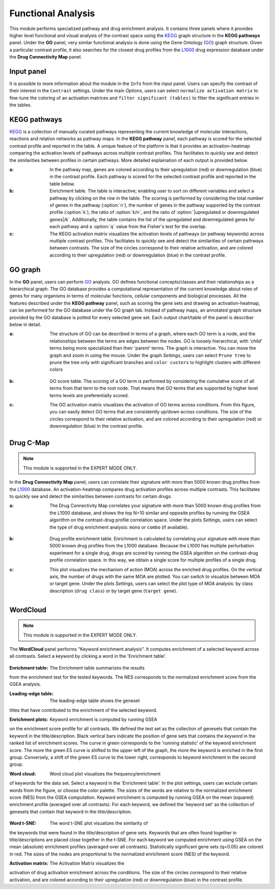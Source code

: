 .. _Functional:

Functional Analysis
================================================================================
This module performs specialized pathway and drug enrichment analysis. 
It contains three panels where it provides higher level functional and 
visual analysis of the contrast space using the 
`KEGG <https://www.ncbi.nlm.nih.gov/pmc/articles/PMC102409/>`__ graph structure
in the **KEGG pathways** panel. Under the **GO** panel, very similar functional
analysis is done using the Gene Ontology (`GO <http://geneontology.org/>`__) 
graph structure. 
Given a particular contrast profile, it also searches for the closest 
drug profiles from the `L1000 <https://www.ncbi.nlm.nih.gov/pubmed/29195078>`__
drug expression database under the **Drug Connectivity Map** panel.


Input panel
--------------------------------------------------------------------------------
It is possible to more information about the module in the ``Info``
from the input panel. Users can specify the contrast of their interest
in the ``Contrast`` settings. Under the main *Options*, users can
select ``normalize activation matrix`` to fine-tune the coloring of an
activation matrices and ``filter significant (tables)`` to filter the
significant entries in the tables.

.. figure:: figures/psc6.0.png
    :align: center
    :width: 30%


KEGG pathways
--------------------------------------------------------------------------------
`KEGG <https://www.ncbi.nlm.nih.gov/pmc/articles/PMC102409/>`__ is a collection
of manually curated pathways representing the current knowledge of molecular 
interactions, reactions and relation networks as pathway maps. In the 
**KEGG pathway** panel, each pathway is scored for the selected contrast profile
and reported in the table. A unique feature of the platform is that it provides 
an activation-heatmap comparing the activation levels of pathways across multiple
contrast profiles. This facilitates to quickly see and detect the similarities 
between profiles in certain pathways. More detailed explaination of each output
is provided below.

:**a**: In the pathway map, genes are colored according to their upregulation 
        (red) or downregulation (blue) in the contrast profile. Each pathway 
        is scored for the selected contrast profile and reported in the table 
        below.

:**b**: Enrichment table. The table is interactive; enabling user to sort on 
        different variables and select a pathway by clicking on the row in the 
        table. The scoring is performed by considering the total number of genes
        in the pathway (:option:`n`), the number of genes in the pathway supported by the 
        contrast profile (:option:`k`), the ratio of :option:`k/n`, and the ratio of 
        :option:`|upregulated or downregulated genes|/k`. Additionally, the table 
        contains the list of the upregulated and downregulated genes for each
        pathway and a :option:`q` value from the Fisher's test for the overlap.

:**c**: The KEGG activation matrix visualizes the activation levels of pathways
        (or pathway keywords) across multiple contrast profiles. This facilitates
        to quickly see and detect the similarities of certain pathways between
        contrasts. The size of the circles correspond to their relative activation,
        and are colored according to their upregulation (red) or downregulation
        (blue) in the contrast profile.

.. figure:: figures/psc6.1.png
    :align: center
    :width: 100%


GO graph
--------------------------------------------------------------------------------
In the **GO** panel, users can perform `GO <http://geneontology.org/>`__ analysis.
GO defines functional concepts/classes and their relationships as a hierarchical
graph. 
The GO database provides a computational representation of the current knowledge 
about roles of genes for many organisms in terms of molecular functions, cellular
components and biological processes. All the features described under the 
**KEGG pathway** panel, such as scoring the gene sets and drawing an 
activation-heatmap,
can be performed for the GO database under the GO graph tab. Instead of pathway
maps, an annotated graph structure provided by the GO database is potted for
every selected gene set. 
Each output chart/table of the panel is describer below in detail.

:**a**: The structure of GO can be described in terms of a graph, where each
        GO term is a node, and the relationships between the terms are edges 
        between the nodes. GO is loosely hierarchical, with 'child' terms being
        more specialized than their 'parent' terms. The graph is interactive. 
        You can move the graph and zoom in using the mouse.
        Under the graph *Settings*, users can select ``Prune tree`` to prune
        the tree only with significant branches and ``color custers`` to 
        highlight clusters with different colors

        .. figure:: figures/psc6.2.a.png
            :align: center
            :width: 35%

:**b**: GO score table. The scoring of a GO term is performed by considering
        the cumulative score of all terms from that term to the root node. 
        That means that GO terms that are supported by higher level terms
        levels are preferentially scored.

:**c**: The GO activation matrix visualizes the activation of GO terms
        across conditions. From this figure, you can easily detect GO terms
        that are consistently up/down across conditions. The size of the circles
        correspond to their relative activation, and are colored according to 
        their upregulation (red) or downregulation (blue) in the contrast
        profile.

.. figure:: figures/psc6.2.png
    :align: center
    :width: 100%

    
Drug C-Map
--------------------------------------------------------------------------------

.. note::

    This module is supported in the EXPERT MODE ONLY.

In the **Drug Connectivity Map** panel, users can correlate their signature with
more than 5000 known drug profiles from the 
`L1000 <https://www.ncbi.nlm.nih.gov/pubmed/29195078>`__ database. 
An activation-heatmap compares drug activation profiles across multiple contrasts. 
This facilitates to quickly see and detect the similarities between contrasts
for certain drugs.

:**a**: The Drug Connectivity Map correlates your signature with more than 
        5000 known drug profiles from the L1000 database, and shows the top
        N=10 similar and opposite profiles by running the GSEA algorithm on 
        the contrast-drug profile correlation space. Under the plots *Settings*,
        users can select the type of drug enrichment analysis: ``mono`` or 
        ``combo`` (if available).

        .. figure:: figures/psc6.3.a.png
            :align: center
            :width: 35%

:**b**: Drug profile enrichment table. Enrichment is calculated by correlating
        your signature with more than 5000 known drug profiles from the L1000
        database. Because the L1000 has multiple perturbation experiment for a
        single drug, drugs are scored by running the GSEA algorithm on the 
        contrast-drug profile correlation space. In this way, we obtain a 
        single score for multiple profiles of a single drug.

:**c**: This plot visualizes the mechanism of action (MOA) across the enriched
        drug profiles. On the vertical axis, the number of drugs with the same
        MOA are plotted. You can switch to visualize between MOA or target gene.
        Under the plots *Settings*, users can select the plot type of MOA
        analysis: by class description (``drug class``) or by target gene 
        (``target gene``).

        .. figure:: figures/psc6.3.c.png
            :align: center
            :width: 35%

.. figure:: figures/psc6.3.png
    :align: center
    :width: 100%
    


WordCloud
--------------------------------------------------------------------------------

.. note::

    This module is supported in the EXPERT MODE ONLY.


The **WordCloud** panel performs "Keyword enrichment analysis". It
computes enrichment of a selected keyword across all contrasts. Select
a keyword by clicking a word in the 'Enrichment table'.


.. figure:: figures/psc6.4.png
    :align: center
    :width: 100%

:**Enrichment table**: The Enrichment table summarizes the results
from the enrichment test for the tested keywords. The NES corresponds
to the normalized enrichment score from the GSEA analysis. 

:**Leading-edge table**: The leading-edge table shows the geneset
titles that have contributed to the enrichment of the selected keyword.

	    
:**Enrichment plots**: Keyword enrichment is computed by running GSEA
on the enrichment score profile for all contrasts. We defined the test
set as the collection of genesets that contain the keyword in the
title/description. Black vertical bars indicate the position of gene
sets that contains the *keyword* in the ranked list of enrichment
scores. The curve in green corresponds to the 'running statistic' of
the keyword enrichment score. The more the green ES curve is shifted
to the upper left of the graph, the more the keyword is enriched in
the first group. Conversely, a shift of the green ES curve to the
lower right, corresponds to keyword enrichment in the second group.

:**Word cloud**: Word cloud plot visualizes the frequency/enrichment
of keywords for the data set. Select a keyword in the 'Enrichment
table'. In the plot settings, users can exclude certain words from the
figure, or choose the color palette. The sizes of the words are
relative to the normalized enrichment score (NES) from the GSEA
computation. Keyword enrichment is computed by running GSEA on the
mean (squared) enrichment profile (averaged over all contrasts). For
each keyword, we defined the 'keyword set' as the collection of
genesets that contain that keyword in the title/description.


.. figure:: figures/psc6.4.1.png
    :align: center
    :width: 30%

.. figure:: figures/psc6.4.2.png
    :align: center
    :width: 30%


:**Word t-SNE**: The word t-SNE plot visualizes the similarity of
the keywords that were found in the title/description of gene
sets. Keywords that are often found together in title/descriptions are
placed close together in the t-SNE. For each keyword we computed
enrichment using GSEA on the mean (absolute) enrichment profiles
(averaged over all contrasts). Statistically significant gene sets
(q<0.05) are colored in red. The sizes of the nodes are proportional
to the normalized enrichment score (NES) of the keyword.

:**Activation matrix**: The Activation Matrix visualizes the
activation of drug activation enrichment across the conditions. The
size of the circles correspond to their relative activation, and are
colored according to their upregulation (red) or downregulation (blue)
in the contrast profile.

